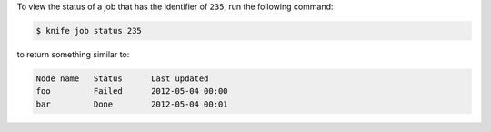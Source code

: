 .. The contents of this file may be included in multiple topics (using the includes directive).
.. The contents of this file should be modified in a way that preserves its ability to appear in multiple topics.

To view the status of a job that has the identifier of ``235``, run the following command:

.. code-block:: bash

   $ knife job status 235

to return something similar to:

.. code-block:: bash

   Node name   Status      Last updated
   foo         Failed      2012-05-04 00:00
   bar         Done        2012-05-04 00:01






